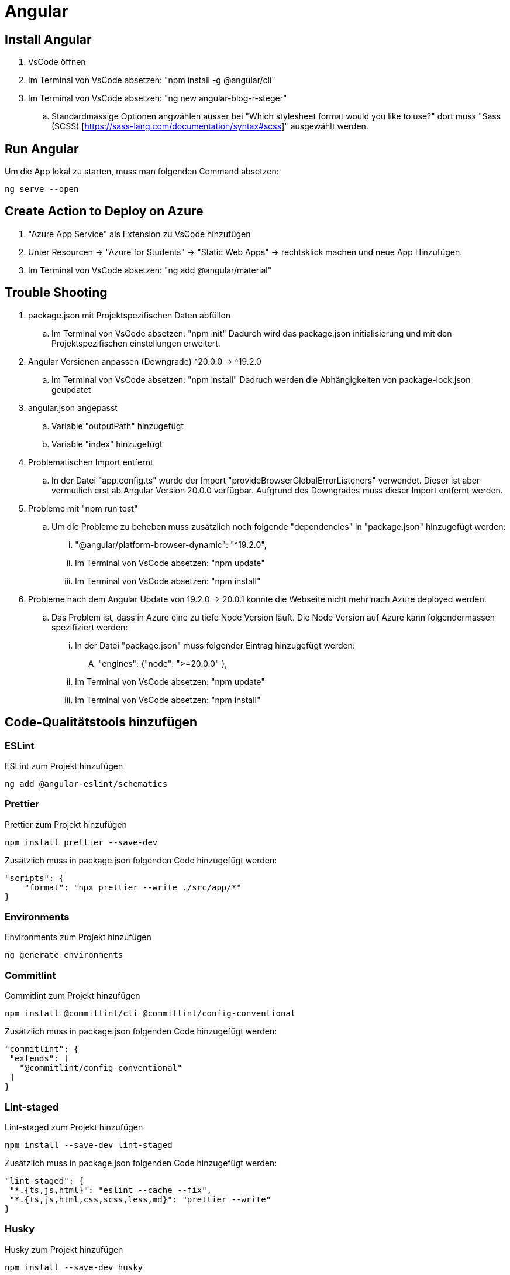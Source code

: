 # Angular

## Install Angular
. VsCode öffnen
. Im Terminal von VsCode absetzen: "npm install -g @angular/cli"
. Im Terminal von VsCode absetzen: "ng new angular-blog-r-steger"
.. Standardmässige Optionen angwählen ausser bei "Which stylesheet format would you like to use?" dort muss "Sass (SCSS) [https://sass-lang.com/documentation/syntax#scss]" ausgewählt werden.


## Run Angular
Um die App lokal zu starten, muss man folgenden Command absetzen:
[source, shell]
----
ng serve --open
----

## Create Action to Deploy on Azure
. "Azure App Service" als Extension zu VsCode hinzufügen
. Unter Resourcen -> "Azure for Students" -> "Static Web Apps" -> rechtsklick machen und neue App Hinzufügen.
. Im Terminal von VsCode absetzen: "ng add @angular/material"


## Trouble Shooting 
. package.json mit Projektspezifischen Daten abfüllen
.. Im Terminal von VsCode absetzen: "npm init"
    Dadurch wird das package.json initialisierung und mit den Projektspezifischen einstellungen erweitert.

. Angular Versionen anpassen (Downgrade) ^20.0.0 -> ^19.2.0
.. Im Terminal von VsCode absetzen: "npm install"
    Dadruch werden die Abhängigkeiten von package-lock.json geupdatet

. angular.json angepasst
.. Variable "outputPath" hinzugefügt
.. Variable "index" hinzugefügt

. Problematischen Import entfernt
.. In der Datei "app.config.ts" wurde der Import "provideBrowserGlobalErrorListeners" verwendet. 
    Dieser ist aber vermutlich erst ab Angular Version 20.0.0 verfügbar. Aufgrund des Downgrades muss dieser Import entfernt werden. 

. Probleme mit "npm run test"
.. Um die Probleme zu beheben muss zusätzlich noch folgende "dependencies" in "package.json" hinzugefügt werden:
... "@angular/platform-browser-dynamic": "^19.2.0",
... Im Terminal von VsCode absetzen: "npm update"
... Im Terminal von VsCode absetzen: "npm install"

. Probleme nach dem Angular Update von 19.2.0 -> 20.0.1 konnte die Webseite nicht mehr nach Azure deployed werden.
.. Das Problem ist, dass in Azure eine zu tiefe Node Version läuft. Die Node Version auf Azure kann folgendermassen spezifiziert werden:
... In der Datei "package.json" muss folgender Eintrag hinzugefügt werden:
.... "engines": {"node": ">=20.0.0" },
... Im Terminal von VsCode absetzen: "npm update"
... Im Terminal von VsCode absetzen: "npm install"


## Code-Qualitätstools hinzufügen

### ESLint
ESLint zum Projekt hinzufügen
[source, shell]
-----
ng add @angular-eslint/schematics
-----

### Prettier
Prettier zum Projekt hinzufügen
[source, shell]
-----
npm install prettier --save-dev
-----
Zusätzlich muss in package.json folgenden Code hinzugefügt werden:
[source, json]
----
"scripts": {
    "format": "npx prettier --write ./src/app/*"
}
----

### Environments
Environments zum Projekt hinzufügen
[source, shell]
-----
ng generate environments
-----

### Commitlint
Commitlint zum Projekt hinzufügen
[source, shell]
-----
npm install @commitlint/cli @commitlint/config-conventional
-----
Zusätzlich muss in package.json folgenden Code hinzugefügt werden:
[source, json]
----
"commitlint": {
 "extends": [
   "@commitlint/config-conventional"
 ]
}
----

### Lint-staged
Lint-staged zum Projekt hinzufügen
[source, shell]
-----
npm install --save-dev lint-staged
-----
Zusätzlich muss in package.json folgenden Code hinzugefügt werden:
[source, json]
----
"lint-staged": {
 "*.{ts,js,html}": "eslint --cache --fix",
 "*.{ts,js,html,css,scss,less,md}": "prettier --write"
}
----

### Husky
Husky zum Projekt hinzufügen
[source, shell]
-----
npm install --save-dev husky
-----
Husky initialisieren
[source, shell]
-----
npx husky init
-----
Zusätzlich muss in package.json folgenden Code hinzugefügt werden:
[source, json]
----
"scripts": {
 "prepare": "husky"
}
----
Nun muss das Vorbereitete Skript ausgeführt werden:
[source, shell]
-----
npm run prepare
-----
File ".husky/commit-msg" erstellen mit Folgendem Inhalt befüllen:
[source, shell]
----
#!/usr/bin/env sh
. "$(dirname -- "$0")/_/husky.sh"
npx --no-install commitlint --edit "$1"
----
In File ".husky/pre-commit" den Inhalt mit folgendem überschreiben:
[source, shell]
-----
#!/usr/bin/env sh
. "$(dirname -- "$0")/_/husky.sh"
npx --no-install lint-staged
-----


## Actions / Workflows einrichten

### Dependabot aktivieren
Einstellungen in GitHub, welche vorgängig erstellt werden müssen:

* Unter "Settings -> Action -> General" gibt es den Topic "Workflow permissions" dort müssen folgende Einstellungen getätigt werden:
** Set: Read and write permissions
** Set: Allow GitHub Actions to create and approve pull requests

* Unter "Security" müssen folgende Einstellungen getätigt werden:
** Set: Enable Dependabot alerts
*** Set: Dependabot alerts auf Enable
*** Set: Dependabot security updates auf Enable
*** Set: Dependabot version updates auf Enable (Dies erstellt eine neue Datei "dependabot.yml")
**** Nun muss das File mit den korrekten Werten Abgefüllt werden. Für Angular muss die Datei mit den folgenden Einstellungen befüllt werden:

[source, yaml]
----
version: 2
updates:
  - package-ecosystem: "npm" # See documentation for possible values
    directory: "/" # Location of package manifests
    schedule:
      interval: "weekly"
----

### Dependabot Test and Build
Nun kann man eine Neue Action erstellen. 
. Dies kann man unter "Actions" machen. 
. Dort kann man auf neue "New workflow" klicken. Nun gibt es bereits einige Vorlagen aus welchen man auswählen kann. 
. Suchen nach "Angular" 
. "Node.js" auswählen. Anschliessend wird eine neue Datei erstellt (node.js.yml). Der Dateiname kann nach "build.yml" umbenannt werden. Diese Datei muss mit den folgenden Einstellungen befüllt werden:

[source, yaml]
----
name: Node.js CI

on:
  workflow_dispatch: # Zum manuellen Triggern des Workflows
  push:
    branches: [ "main" ]
  pull_request:
    branches: [ "main" ]

jobs:
  build:

    runs-on: ubuntu-latest

    strategy:
      matrix:
        node-version: [22.x]
        # See supported Node.js release schedule at https://nodejs.org/en/about/releases/

    steps:
    - uses: actions/checkout@v4
    - name: Use Node.js ${{ matrix.node-version }}
      uses: actions/setup-node@v4
      with:
        node-version: ${{ matrix.node-version }}
        cache: 'npm'
        cache-dependency-path: package-lock.json
    - run: npm ci

    - name: Run tests
      run: npm run test:ci

    - name: Build
      run: npm run build
----

Diese Action wird aber aktuell noch failen, da es noch kein Script "test:ci" gibt.
Das Script muss in "package.json" wie folgt hinzugefügt werden:
[source, json]
----
"scripts": {
  "test:ci": "ng test --no-watch --no-progress --browsers=ChromeHeadless",
}
----

### Dependabot Angular Update
Dies erleichtert das Updaten von Angular, da nicht mehrere PR's sondern immer nur einer abgeschlossen werden muss. 
In diesem sind dann auch gleich alle Angular Package Updates. Dies hilft ebenfalls im Updateprozess, da nicht nur ein Angular Package geupdatet werden kann.
Datei ".github/workflow/ng-update.yaml" erstellen und mit folgendem Inhalt befüllen:
[source, yaml]
----
name: "Update Angular Action"
on:
  workflow_dispatch: # Zum manuellen Triggern des Workflows
  schedule:
    - cron: '00 02 * * 1' # Jeweils Montag um 02:00

jobs:
  ngxUptodate:
    runs-on: ubuntu-latest
    steps:
      - name: Updating ng dependencies # the magic happens here!
        uses: fast-facts/ng-update@v1
        with:
          base-branch: main
          repo-token: ${{ secrets.GITHUB_TOKEN }}
----